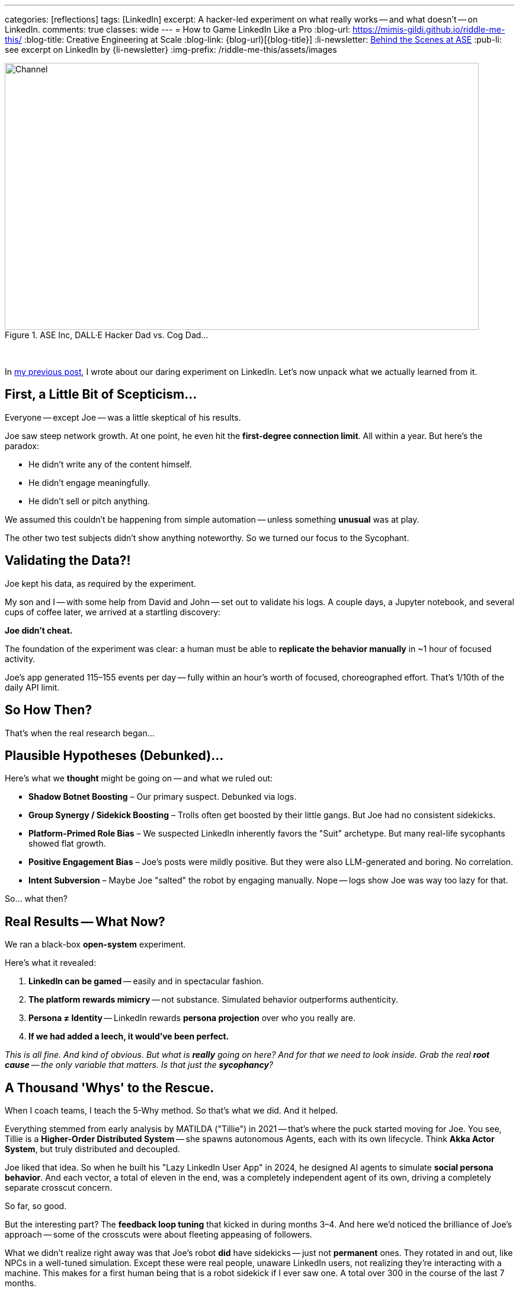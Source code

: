 ---
categories: [reflections]
tags: [LinkedIn]
excerpt: A hacker-led experiment on what really works -- and what doesn’t -- on LinkedIn.
comments: true
classes: wide
---
= How to Game LinkedIn Like a Pro
:blog-url: https://mimis-gildi.github.io/riddle-me-this/
:blog-title: Creative Engineering at Scale
:blog-link: {blog-url}[{blog-title}]
:li-newsletter: https://www.linkedin.com/newsletters/behind-the-scenes-at-ase-7074840676026208257[Behind the Scenes at ASE,window=_blank,opts=nofollow]
:pub-li: see excerpt on LinkedIn by {li-newsletter}
:img-prefix: /riddle-me-this/assets/images

.ASE Inc, DALL·E Hacker Dad vs. Cog Dad...
[#img-devs]
image::{img-prefix}/devs.png[Channel,800,450]

{nbsp}

In https://mimis-gildi.github.io/riddle-me-this/reflections/2025/06/24/what-li-good-for.html[my previous post], I wrote about our daring experiment on LinkedIn.
Let’s now unpack what we actually learned from it.

== First, a Little Bit of Scepticism...

Everyone -- except Joe -- was a little skeptical of his results.

Joe saw steep network growth.
At one point, he even hit the *first-degree connection limit*.
All within a year.
But here’s the paradox:

- He didn’t write any of the content himself.
- He didn’t engage meaningfully.
- He didn’t sell or pitch anything.

We assumed this couldn’t be happening from simple automation -- unless something *unusual* was at play.

The other two test subjects didn’t show anything noteworthy.
So we turned our focus to the Sycophant.

== Validating the Data?!

Joe kept his data, as required by the experiment.

My son and I -- with some help from David and John -- set out to validate his logs.
A couple days, a Jupyter notebook, and several cups of coffee later, we arrived at a startling discovery:

**Joe didn’t cheat.**

The foundation of the experiment was clear: a human must be able to *replicate the behavior manually* in ~1 hour of focused activity.

Joe’s app generated 115–155 events per day -- fully within an hour’s worth of focused, choreographed effort.
That’s 1/10th of the daily API limit.

== So How Then?

That’s when the real research began...

== Plausible Hypotheses (Debunked)...

Here’s what we *thought* might be going on -- and what we ruled out:

* **Shadow Botnet Boosting** – Our primary suspect.
Debunked via logs.
* **Group Synergy / Sidekick Boosting** – Trolls often get boosted by their little gangs.
But Joe had no consistent sidekicks.
* **Platform-Primed Role Bias** – We suspected LinkedIn inherently favors the "Suit" archetype.
But many real-life sycophants showed flat growth.
* **Positive Engagement Bias** – Joe’s posts were mildly positive.
But they were also LLM-generated and boring.
No correlation.
* **Intent Subversion** – Maybe Joe "salted" the robot by engaging manually.
Nope -- logs show Joe was way too lazy for that.

So... what then?

== Real Results -- What Now?

We ran a black-box *open-system* experiment.

Here’s what it revealed:

. **LinkedIn can be gamed** -- easily and in spectacular fashion.
. **The platform rewards mimicry** -- not substance.
Simulated behavior outperforms authenticity.
. **Persona ≠ Identity** -- LinkedIn rewards *persona projection* over who you really are.
. **If we had added a leech, it would’ve been perfect.**

__This is all fine. And kind of obvious.
But what is *really* going on here?
And for that we need to look inside.
Grab the real *root cause* -- the only variable that matters.
Is that just the *sycophancy*?
__


== A Thousand 'Whys' to the Rescue.

When I coach teams, I teach the 5-Why method. So that’s what we did. And it helped.

Everything stemmed from early analysis by MATILDA ("Tillie") in 2021 -- that's where the puck started moving for Joe.
You see, Tillie is a *Higher-Order Distributed System* -- she spawns autonomous Agents, each with its own lifecycle.
Think *Akka Actor System*, but truly distributed and decoupled.

Joe liked that idea.
So when he built his "Lazy LinkedIn User App" in 2024, he designed AI agents to simulate *social persona behavior*.
And each vector, a total of eleven in the end, was a completely independent agent of its own,
driving a completely separate crosscut concern.

So far, so good.

But the interesting part?
The *feedback loop tuning* that kicked in during months 3–4.
And here we'd noticed the brilliance of Joe's approach -- some of the crosscuts were about fleeting appeasing of followers.

What we didn’t realize right away was that Joe’s robot *did* have sidekicks -- just not *permanent* ones.
They rotated in and out, like NPCs in a well-tuned simulation.
Except these were real people, unaware LinkedIn users, not realizing they're interacting with a machine.
This makes for a first human being that is a robot sidekick if I ever saw one.
A total over 300 in the course of the last 7 months.

This made me think of a Russian poser I knew at Deutsche Bank.
He called himself a "political shark" and spent all his time brown-nosing directors.
Let's give this poser a name, just like with Joe -- say Andrew.
He had a sidekick and a knack for gossip -- and no actual contributions.
But he *rocketed* up the ranks.
Because Deutsche Bank had a thick, gooey middle-management layer -- and that’s exactly what the system was built to reward.
Unlike an ordinary `KNOB`, a middle manager in hacker culture,
Andrew wasn't even attached to any shaft long enough to be a useful business "direction tool."
He flew up the ranks practically attached to air or vaporware his entire career.

Turns out, **Joe built the same thing** -- only better!
Just like the Russian poser at DB found himself between two directors arguing and ended up playing both sides, so did Joe's robot.
On several repeated occasions over and over again, Joe's robot would end up passing small tokens between 2 arguing "executives" and drawing attention to itself, especially if a `troll` was also involved in the exchange.
This didn’t just simulate an ordinary "suit", i.e, sycophant.
This simulated a more complex behavior of a typical aggressive "middle manager" that is "looking for growth" and is willing to "go an extra mile for the company".
*ROFL -- Andrew!*

_We were stunned to realize how little intelligence was required to make this Middle Management Rock Star happen.
The same 11 behaviors in minimal interaction -- and it was a perfect fit!
Minimalism was even the benefit here.
The dumber the better!_

**A perfect, self-tuning Middle Manager.** -- And LinkedIn *absolutely loved it!*
Both from the human and the algorithmic perspective.
I hope that you are realizing that *_there is no blocking this behavior!_*
There is NOTHING LinkedIn can do to stop such a natural exploit.

== Final Takeaway - Yay!

So what’s the real way to game LinkedIn? How about, don't game LinkedIn -- game people on it: build a sleazy middle manager.
How did this work for Joe? Currently we estimate it this way:

* 60% Platform dynamics: algorithmic feedback loops, signal boosting, gamification.
* 40% Human psychology: social proof, sycophancy reward systems, fear of standing out.

*What was Joe's Middle Manager doing well?*

* Say the right things but not too strongly.
* Cheerlead publicly.
* Praise up and sideways.
* Never offend.
* Appear busy and aligned, but not too independent.
* Mirror success behaviors.
* Repeat parasitic phrases.

*The resulting value is this:*

. *Didn’t challenge norms.* (_like a hacker always would_)
. *Generated safe, bland positivity.* (_like a hacker never would_)
. *Engaged just enough, in #safe ways#.*

_Tracked what worked and *doubled down* — not on truth, not on authenticity, but on *perception*!_

*Why did LinkedIn love it?*

* Non-controversial PLUS emotionally positive.
* Is consistent and persistent in rhythm.
* Shows growth (likes, comments, connections).
* Triggers other people to engage (even briefly).
* Avoids disapproval (flagging, unfollowing).

_How lame, right? -- but that's the best LinkedIn can code up right now. Wait for more AI, perhaps._

*Why did People love it?*

_Whoa, and this depends on "which people?" The majority of people on LinkedIn, i.e, "LinkedIn People" are:_

. Reward-seeking, validation-hungry.
. Afraid of being wrong.
. Politically sensitive (in both meanings of "politics").
. Quick to align with what seems popular.

I have explicitly checked for this behavior posting about POTUS and factual YET controversial events.
*_The above four (4) traits are the ABSOLUTE for 96% of LinkedIn users._*

Joe’s bot surfed the human need for safety, consensus, and tribal validation.
It fit in. It looked successful.
And people -- being LinkedIn people -- reacted to the #*mask*#, not the man.
Sure, there was a real man behind the profile, but by now less that 0.01% of
the "friends" have actually met Joe.

And that's how one owns LinkedIn.

*Any thoughts?*

. What do you think about bots on LinkedIn?
. What is the difference? Can you tell?
. What does this mean for YOUR future on LinkedIn?
. What can LinkedIn do to stop this behavior?
. Are they already trying to stop it?
